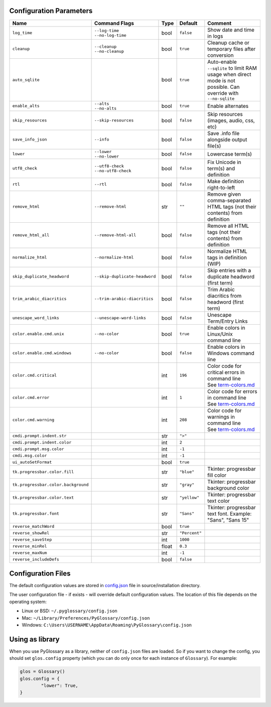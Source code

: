 Configuration Parameters
------------------------
+-------------------------------------+-------------------------------+-------+---------------+-----------------------------------------------------------------------------+
| Name                                | Command Flags                 | Type  | Default       | Comment                                                                     |
+=====================================+===============================+=======+===============+=============================================================================+
| ``log_time``                        | | ``--log-time``              | bool  | ``false``     | Show date and time in logs                                                  |
|                                     | | ``--no-log-time``           |       |               |                                                                             |
+-------------------------------------+-------------------------------+-------+---------------+-----------------------------------------------------------------------------+
| ``cleanup``                         | | ``--cleanup``               | bool  | ``true``      | Cleanup cache or temporary files after conversion                           |
|                                     | | ``--no-cleanup``            |       |               |                                                                             |
+-------------------------------------+-------------------------------+-------+---------------+-----------------------------------------------------------------------------+
| ``auto_sqlite``                     |                               | bool  | ``true``      | Auto-enable ``--sqlite`` to limit RAM usage when direct                     |
|                                     |                               |       |               | mode is not possible. Can override with ``--no-sqlite``                     |
+-------------------------------------+-------------------------------+-------+---------------+-----------------------------------------------------------------------------+
| ``enable_alts``                     | | ``--alts``                  | bool  | ``true``      | Enable alternates                                                           |
|                                     | | ``--no-alts``               |       |               |                                                                             |
+-------------------------------------+-------------------------------+-------+---------------+-----------------------------------------------------------------------------+
| ``skip_resources``                  | ``--skip-resources``          | bool  | ``false``     | Skip resources (images, audio, css, etc)                                    |
+-------------------------------------+-------------------------------+-------+---------------+-----------------------------------------------------------------------------+
| ``save_info_json``                  | ``--info``                    | bool  | ``false``     | Save .info file alongside output file(s)                                    |
+-------------------------------------+-------------------------------+-------+---------------+-----------------------------------------------------------------------------+
| ``lower``                           | | ``--lower``                 | bool  | ``false``     | Lowercase term(s)                                                           |
|                                     | | ``--no-lower``              |       |               |                                                                             |
+-------------------------------------+-------------------------------+-------+---------------+-----------------------------------------------------------------------------+
| ``utf8_check``                      | | ``--utf8-check``            | bool  | ``false``     | Fix Unicode in term(s) and definition                                       |
|                                     | | ``--no-utf8-check``         |       |               |                                                                             |
+-------------------------------------+-------------------------------+-------+---------------+-----------------------------------------------------------------------------+
| ``rtl``                             | ``--rtl``                     | bool  | ``false``     | Make definition right-to-left                                               |
+-------------------------------------+-------------------------------+-------+---------------+-----------------------------------------------------------------------------+
| ``remove_html``                     | ``--remove-html``             | str   | ``""``        | Remove given comma-separated HTML tags (not their contents) from definition |
+-------------------------------------+-------------------------------+-------+---------------+-----------------------------------------------------------------------------+
| ``remove_html_all``                 | ``--remove-html-all``         | bool  | ``false``     | Remove all HTML tags (not their contents) from definition                   |
+-------------------------------------+-------------------------------+-------+---------------+-----------------------------------------------------------------------------+
| ``normalize_html``                  | ``--normalize-html``          | bool  | ``false``     | Normalize HTML tags in definition (WIP)                                     |
+-------------------------------------+-------------------------------+-------+---------------+-----------------------------------------------------------------------------+
| ``skip_duplicate_headword``         | ``--skip-duplicate-headword`` | bool  | ``false``     | Skip entries with a duplicate headword (first term)                         |
+-------------------------------------+-------------------------------+-------+---------------+-----------------------------------------------------------------------------+
| ``trim_arabic_diacritics``          | ``--trim-arabic-diacritics``  | bool  | ``false``     | Trim Arabic diacritics from headword (first term)                           |
+-------------------------------------+-------------------------------+-------+---------------+-----------------------------------------------------------------------------+
| ``unescape_word_links``             | ``--unescape-word-links``     | bool  | ``false``     | Unescape Term/Entry Links                                                   |
+-------------------------------------+-------------------------------+-------+---------------+-----------------------------------------------------------------------------+
| ``color.enable.cmd.unix``           | ``--no-color``                | bool  | ``true``      | Enable colors in Linux/Unix command line                                    |
+-------------------------------------+-------------------------------+-------+---------------+-----------------------------------------------------------------------------+
| ``color.enable.cmd.windows``        | ``--no-color``                | bool  | ``false``     | Enable colors in Windows command line                                       |
+-------------------------------------+-------------------------------+-------+---------------+-----------------------------------------------------------------------------+
| ``color.cmd.critical``              |                               | int   | ``196``       | | Color code for critical errors in command line                            |
|                                     |                               |       | |image0|      | | See `term-colors.md <./term-colors.md/>`_                                 |
+-------------------------------------+-------------------------------+-------+---------------+-----------------------------------------------------------------------------+
| ``color.cmd.error``                 |                               | int   | ``1``         | | Color code for errors in command line                                     |
|                                     |                               |       | |image1|      | | See `term-colors.md <./term-colors.md/>`_                                 |
+-------------------------------------+-------------------------------+-------+---------------+-----------------------------------------------------------------------------+
| ``color.cmd.warning``               |                               | int   | ``208``       | | Color code for warnings in command line                                   |
|                                     |                               |       | |image2|      | | See `term-colors.md <./term-colors.md/>`_                                 |
+-------------------------------------+-------------------------------+-------+---------------+-----------------------------------------------------------------------------+
| ``cmdi.prompt.indent.str``          |                               | str   | ``">"``       |                                                                             |
+-------------------------------------+-------------------------------+-------+---------------+-----------------------------------------------------------------------------+
| ``cmdi.prompt.indent.color``        |                               | int   | ``2``         |                                                                             |
+-------------------------------------+-------------------------------+-------+---------------+-----------------------------------------------------------------------------+
| ``cmdi.prompt.msg.color``           |                               | int   | ``-1``        |                                                                             |
+-------------------------------------+-------------------------------+-------+---------------+-----------------------------------------------------------------------------+
| ``cmdi.msg.color``                  |                               | int   | ``-1``        |                                                                             |
+-------------------------------------+-------------------------------+-------+---------------+-----------------------------------------------------------------------------+
| ``ui_autoSetFormat``                |                               | bool  | ``true``      |                                                                             |
+-------------------------------------+-------------------------------+-------+---------------+-----------------------------------------------------------------------------+
| ``tk.progressbar.color.fill``       |                               | str   | ``"blue"``    | Tkinter: progressbar fill color                                             |
+-------------------------------------+-------------------------------+-------+---------------+-----------------------------------------------------------------------------+
| ``tk.progressbar.color.background`` |                               | str   | ``"gray"``    | Tkinter: progressbar background color                                       |
+-------------------------------------+-------------------------------+-------+---------------+-----------------------------------------------------------------------------+
| ``tk.progressbar.color.text``       |                               | str   | ``"yellow"``  | Tkinter: progressbar text color                                             |
+-------------------------------------+-------------------------------+-------+---------------+-----------------------------------------------------------------------------+
| ``tk.progressbar.font``             |                               | str   | ``"Sans"``    | Tkinter: progressbar text font. Example: "Sans", "Sans 15"                  |
+-------------------------------------+-------------------------------+-------+---------------+-----------------------------------------------------------------------------+
| ``reverse_matchWord``               |                               | bool  | ``true``      |                                                                             |
+-------------------------------------+-------------------------------+-------+---------------+-----------------------------------------------------------------------------+
| ``reverse_showRel``                 |                               | str   | ``"Percent"`` |                                                                             |
+-------------------------------------+-------------------------------+-------+---------------+-----------------------------------------------------------------------------+
| ``reverse_saveStep``                |                               | int   | ``1000``      |                                                                             |
+-------------------------------------+-------------------------------+-------+---------------+-----------------------------------------------------------------------------+
| ``reverse_minRel``                  |                               | float | ``0.3``       |                                                                             |
+-------------------------------------+-------------------------------+-------+---------------+-----------------------------------------------------------------------------+
| ``reverse_maxNum``                  |                               | int   | ``-1``        |                                                                             |
+-------------------------------------+-------------------------------+-------+---------------+-----------------------------------------------------------------------------+
| ``reverse_includeDefs``             |                               | bool  | ``false``     |                                                                             |
+-------------------------------------+-------------------------------+-------+---------------+-----------------------------------------------------------------------------+

Configuration Files
-------------------

The default configuration values are stored in `config.json <./../config.json/>`_
file in source/installation directory.

The user configuration file - if exists - will override default configuration
values. The location of this file depends on the operating system:

- Linux or BSD: ``~/.pyglossary/config.json``
- Mac: ``~/Library/Preferences/PyGlossary/config.json``
- Windows: ``C:\Users\USERNAME\AppData\Roaming\PyGlossary\config.json``

Using as library
----------------

When you use PyGlossary as a library, neither of ``config.json`` files are
loaded. So if you want to change the config, you should set ``glos.config``
property (which you can do only once for each instance of ``Glossary``).
For example:

.. code:: python

	glos = Glossary()
	glos.config = {
		"lower": True,
	}


.. |image0| image:: https://via.placeholder.com/20/ff0000/000000?text=+
.. |image1| image:: https://via.placeholder.com/20/aa0000/000000?text=+
.. |image2| image:: https://via.placeholder.com/20/ff8700/000000?text=+